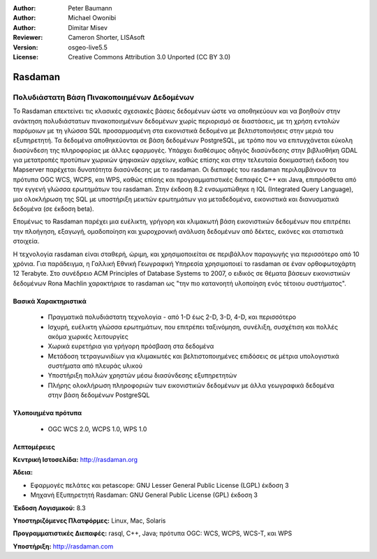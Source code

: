 :Author: Peter Baumann
:Author: Michael Owonibi
:Author: Dimitar Misev
:Reviewer: Cameron Shorter, LISAsoft
:Version: osgeo-live5.5
:License: Creative Commons Attribution 3.0 Unported (CC BY 3.0)


.. image:: ../../images/project_logos/logo-rasdaman.png
  :scale: 100 %
  :alt: project logo
  :align: right
  :target: http://rasdaman.org



Rasdaman
================================================================================

Πολυδιάστατη Βάση Πινακοποιημένων Δεδομένων
~~~~~~~~~~~~~~~~~~~~~~~~~~~~~~~~~~~~~~~~~~~~~~~~~~~~~~~~~~~~~~~~~~~~~~~~~~~~~~~~
Το Rasdaman επεκτείνει τις κλασικές σχεσιακές βάσεις δεδομένων ώστε να αποθηκεύουν και να βοηθούν στην ανάκτηση πολυδιάστατων πινακοποιημένων δεδομένων χωρίς περιορισμό σε διαστάσεις, με τη χρήση εντολών παρόμοιων με τη γλώσσα SQL προσαρμοσμένη στα εικονιστικά δεδομένα με βελτιστοποιήσεις στην μεριά του εξυπηρετητή. Τα δεδομένα αποθηκεύονται σε βάση δεδομένων PostgreSQL, με τρόπο που να επιτυγχάνεται εύκολη διασύνδεση της πληροφορίας με άλλες εφαρμογές. Υπάρχει διαθέσιμος οδηγός διασύνδεσης στην βιβλιοθήκη GDAL για μετατροπές προτύπων χωρικών ψηφιακών αρχείων, καθώς επίσης και στην τελευταία δοκιμαστική έκδοση του Mapserver παρέχεται δυνατότητα διασύνδεσης με το rasdaman. Οι διεπαφές του rasdaman περιλαμβάνουν τα πρότυπα OGC WCS, WCPS, και WPS, καθώς επίσης και προγραμματιστικές διεπαφές C++ και Java, επιπρόσθετα από την εγγενή γλώσσα ερωτημάτων του rasdaman.
Στην έκδοση 8.2 ενσωματώθηκε η IQL (Integrated Query Language), μια ολοκλήρωση της SQL με υποστήριξη μεικτών ερωτημάτων για μεταδεδομένα, εικονιστικά και διανυσματικά δεδομένα (σε έκδοση beta). 

Επομένως το Rasdaman παρέχει μια ευέλικτη, γρήγορη και κλιμακωτή βάση εικονιστικών δεδομένων που επιτρέπει την πλοήγηση, εξαγωγή, ομαδοποίηση και χωροχρονική ανάλυση δεδομένων από δέκτες, εικόνες και στατιστικά στοιχεία.

Η τεχνολογία rasdaman είναι σταθερή, ώριμη, και χρησιμοποιείται σε περιβάλλον παραγωγής για περισσότερο από 10 χρόνια. Για παράδειγμα, η Γαλλική Εθνική Γεωγραφική Υπηρεσία χρησιμοποιεί το rasdaman σε έναν ορθοφωτοχάρτη 12 Terabyte. Στο συνέδρειο ACM Principles of Database Systems το 2007, ο ειδικός σε θέματα βάσεων εικονιστικών δεδομένων Rona Machlin χαρακτήρισε το rasdaman ως "την πιο κατανοητή υλοποίηση ενός τέτοιου συστήματος".

.. image:: ../../images/screenshots/1024x768/rasdaman-collage.png
  :scale: 50 %
  :align: right

Βασικά Χαρακτηριστικά
--------------------------------------------------------------------------------

    * Πραγματικά πολυδιάστατη τεχνολογία - από 1-D έως 2-D, 3-D, 4-D, και περισσότερο
    * Ισχυρή, ευέλικτη γλώσσα ερωτημάτων, που επιτρέπει ταξινόμηση, συνέλιξη, συσχέτιση και πολλές ακόμα χωρικές λειτουργίες
    * Χωρικά ευρετήρια για γρήγορη πρόσβαση στα δεδομένα
    * Μετάδοση τετραγωνιδίων για κλιμακωτές και βελτιστοποιημένες επιδόσεις σε μέτρια υπολογιστικά συστήματα από πλευράς υλικού
    * Υποστήριξη πολλών χρηστών μέσω διασύνδεσης εξυπηρετητών
    * Πλήρης ολοκλήρωση πληροφοριών των εικονιστικών δεδομένων με άλλα γεωγραφικά δεδομένα στην βάση δεδομένων PostgreSQL
    

Υλοποιημένα πρότυπα
--------------------------------------------------------------------------------

    * OGC WCS 2.0, WCPS 1.0, WPS 1.0

Λεπτομέρειες
--------------------------------------------------------------------------------

**Κεντρική Ιστοσελίδα:** http://rasdaman.org

**Άδεια:** 

* Εφαρμογές πελάτες και petascope: GNU Lesser General Public License (LGPL) έκδοση 3
* Μηχανή Εξυπηρετητή Rasdaman: GNU General Public License (GPL) έκδοση 3

**Έκδοση Λογισμικού:** 8.3

**Υποστηριζόμενες Πλατφόρμες:** Linux, Mac, Solaris

**Προγραμματιστικές Διεπαφές:** rasql, C++, Java; πρότυπα OGC: WCS, WCPS, WCS-T, και WPS

**Υποστήριξη:**  http://rasdaman.com

